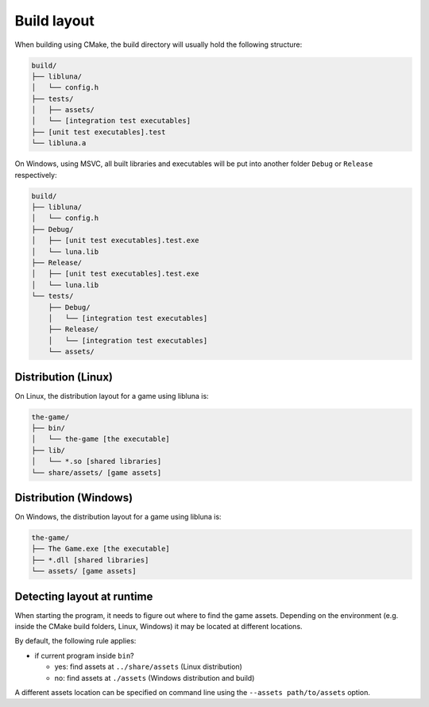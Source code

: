Build layout
============

When building using CMake, the build directory will usually hold the following
structure:

.. code-block::

  build/
  ├── libluna/
  │   └── config.h
  ├── tests/
  │   ├── assets/
  │   └── [integration test executables]
  ├── [unit test executables].test
  └── libluna.a

On Windows, using MSVC, all built libraries and executables will be put into
another folder ``Debug`` or ``Release`` respectively:

.. code-block::

  build/
  ├── libluna/
  │   └── config.h
  ├── Debug/
  │   ├── [unit test executables].test.exe
  │   └── luna.lib
  ├── Release/
  │   ├── [unit test executables].test.exe
  │   └── luna.lib
  └── tests/
      ├── Debug/
      │   └── [integration test executables]
      ├── Release/
      │   └── [integration test executables]
      └── assets/

Distribution (Linux)
--------------------

On Linux, the distribution layout for a game using libluna is:

.. code-block::

  the-game/
  ├── bin/
  │   └── the-game [the executable]
  ├── lib/
  │   └── *.so [shared libraries]
  └── share/assets/ [game assets]

Distribution (Windows)
----------------------

On Windows, the distribution layout for a game using libluna is:

.. code-block::

  the-game/
  ├── The Game.exe [the executable]
  ├── *.dll [shared libraries]
  └── assets/ [game assets]

Detecting layout at runtime
---------------------------

When starting the program, it needs to figure out where to find the game assets.
Depending on the environment (e.g. inside the CMake build folders, Linux, Windows)
it may be located at different locations.

By default, the following rule applies:

- if current program inside ``bin``?

  - yes: find assets at ``../share/assets`` (Linux distribution)
  - no: find assets at ``./assets`` (Windows distribution and build)

A different assets location can be specified on command line using the
``--assets path/to/assets`` option.
